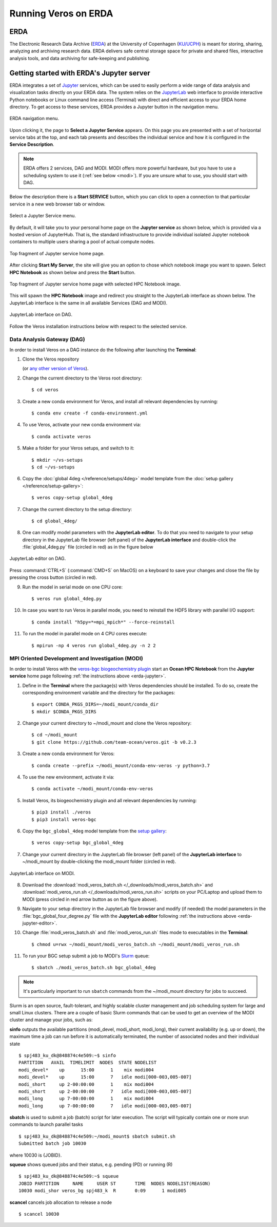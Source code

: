 Running Veros on ERDA
=====================

ERDA
----

The Electronic Research Data Archive (`ERDA <https://www.erda.dk>`__) at the University of Copenhagen (`KU/UCPH <https://www.ku.dk/english/>`__) is meant for storing, sharing, analyzing and archiving research data.
ERDA delivers safe central storage space for private and shared files, interactive analysis tools, and data archiving for safe-keeping and publishing.

.. _erda-jupyter:

Getting started with ERDA's Jupyter server
------------------------------------------

ERDA integrates a set of `Jupyter <https://jupyter.org>`__ services, which can be used to easily perform a wide range of data analysis and visualization tasks directly on your ERDA data.
The system relies on the `JupyterLab <https://jupyterlab.readthedocs.io/en/stable/>`__ web interface to provide interactive Python notebooks or Linux command line access (Terminal) with direct and efficient access to your ERDA home directory.
To get access to these services, ERDA provides a Jupyter button in the navigation menu.

.. figure:: /_images/erda/erda_welcome.png
   :width: 100%
   :align: center

   ERDA navigation menu.

Upon clicking it, the page to **Select a Jupyter Service** appears.
On this page you are presented with a set of horizontal service tabs at the top, and each tab presents and describes the individual service and how it is configured in the **Service Description**.

.. note::

      ERDA offers 2 services, DAG and MODI. MODI offers more powerful hardware, but you have to use a scheduling system to use it (:ref:`see below <modi>`). If you are unsure what to use, you should start with DAG.

Below the description there is a **Start SERVICE** button, which you can click to open a connection to that particular service in a new web browser tab or window.

.. figure:: /_images/erda/erda_dag_spawn.png
   :width: 100%
   :align: center

   Select a Jupyter Service menu.

By default, it will take you to your personal home page on the **Jupyter service** as shown below, which is provided via a hosted version of JupyterHub.
That is, the standard infrastructure to provide individual isolated Jupyter notebook containers to multiple users sharing a pool of actual compute nodes.

.. figure:: /_images/erda/erda_jservice_homepage.png
   :width: 100%
   :align: center

   Top fragment of Jupyter service home page.

After clicking **Start My Server**, the site will give you an option to chose which notebook image you want to spawn.
Select **HPC Notebook** as shown below and press the **Start** button.

.. figure:: /_images/erda/erda_dag_image.png
   :width: 100%
   :align: center

   Top fragment of Jupyter service home page with selected HPC Notebook image.

This will spawn the **HPC Notebook** image and redirect you straight to the JupyterLab interface as shown below.
The JupyterLab interface is the same in all available Services (DAG and MODI).

.. figure:: /_images/erda/erda_dag_terminal.png
   :width: 100%
   :align: center

   JupyterLab interface on DAG.

Follow the Veros installation instructions below with respect to the selected service.

Data Analysis Gateway (DAG)
+++++++++++++++++++++++++++

In order to install Veros on a DAG instance do the following after launching the **Terminal**:

1. Clone the Veros repository

   .. exec::

      from veros import __version__ as veros_version
      if "+" in veros_version:
          veros_version, _ = veros_version.split("+")
      print(".. code-block::\n")
      print(f"   $ git clone https://github.com/team-ocean/veros.git -b v{veros_version}")

   (or `any other version of Veros <https://github.com/team-ocean/veros/releases>`__).

2. Change the current directory to the Veros root directory::

      $ cd veros

3. Create a new conda environment for Veros, and install all relevant dependencies by running::

      $ conda env create -f conda-environment.yml

4. To use Veros, activate your new conda environment via::

      $ conda activate veros

5. Make a folder for your Veros setups, and switch to it::

      $ mkdir ~/vs-setups
      $ cd ~/vs-setups

6. Copy the :doc:`global 4deg </reference/setups/4deg>` model template from the :doc:`setup gallery </reference/setup-gallery>`::

      $ veros copy-setup global_4deg

7. Change the current directory to the setup directory::

      $ cd global_4deg/

.. _erda-jupyter-editor:

8. One can modify model parameters with the **JupyterLab editor**. To do that you need to navigate to your setup directory in the JupyterLab file browser (left panel) of the **JupyterLab interface** and double-click the :file:`global_4deg.py` file (circled in red) as in the figure below

.. figure:: /_images/erda/erda_dag_edit_file.png
   :width: 100%
   :align: center

   JupyterLab editor on DAG.

Press :command:`CTRL+S` (:command:`CMD+S` on MacOS) on a keyboard to save your changes and close the file by pressing the cross button (circled in red).

9. Run the model in serial mode on one CPU core::

      $ veros run global_4deg.py

10. In case you want to run Veros in parallel mode, you need to reinstall the HDF5 library with parallel I/O support::

      $ conda install "h5py=*=mpi_mpich*" --force-reinstall

11. To run the model in parallel mode on 4 CPU cores execute::

      $ mpirun -np 4 veros run global_4deg.py -n 2 2

.. _modi:

MPI Oriented Development and Investigation (MODI)
+++++++++++++++++++++++++++++++++++++++++++++++++

In order to install Veros with the `veros-bgc biogeochemistry plugin <https://veros-bgc.readthedocs.io/en/latest/>`__ start an **Ocean HPC Notebook** from the **Jupyter service** home page following :ref:`the instructions above <erda-jupyter>`.

1. Define in the **Terminal** where the package(s) with Veros dependencies should be installed. To do so, create the corresponding environment variable and the directory for the packages::

      $ export CONDA_PKGS_DIRS=~/modi_mount/conda_dir
      $ mkdir $CONDA_PKGS_DIRS

2. Change your current directory to ~/modi_mount and clone the Veros repository::

      $ cd ~/modi_mount
      $ git clone https://github.com/team-ocean/veros.git -b v0.2.3

3. Create a new conda environment for Veros::

      $ conda create --prefix ~/modi_mount/conda-env-veros -y python=3.7

4. To use the new environment, activate it via::

      $ conda activate ~/modi_mount/conda-env-veros

5. Install Veros, its biogeochemistry plugin and all relevant dependencies by running::

      $ pip3 install ./veros
      $ pip3 install veros-bgc

6. Copy the ``bgc_global_4deg`` model template from the `setup gallery <https://veros-bgc.readthedocs.io/en/latest/reference/setup-gallery.html>`__::

      $ veros copy-setup bgc_global_4deg

7. Change your current directory in the JupyterLab file browser (left panel) of the **JupyterLab interface** to ~/modi_mount by double-clicking the modi_mount folder (circled in red).

.. figure:: /_images/erda/erda_modi_terminal.png
   :width: 100%
   :align: center

   JupyterLab interface on MODI.

8. Download the :download:`modi_veros_batch.sh </_downloads/modi_veros_batch.sh>` and :download:`modi_veros_run.sh </_downloads/modi_veros_run.sh>` scripts on your PC/Laptop and upload them to MODI (press circled in red arrow button as on the figure above).

9. Navigate to your setup directory in the JupyterLab file browser and modify (if needed) the model parameters in the :file:`bgc_global_four_degree.py` file with the **JupyterLab editor** following :ref:`the instructions above <erda-jupyter-editor>`.

10. Change :file:`modi_veros_batch.sh` and :file:`modi_veros_run.sh` files mode to executables in the **Terminal**::

      $ chmod u=rwx ~/modi_mount/modi_veros_batch.sh ~/modi_mount/modi_veros_run.sh

11. To run your BGC setup submit a job to MODI's `Slurm <https://slurm.schedmd.com/quickstart.html>`__ queue::

      $ sbatch ./modi_veros_batch.sh bgc_global_4deg

.. note::

   It's particularly important to run ``sbatch`` commands from the ~/modi_mount directory for jobs to succeed.

Slurm is an open source, fault-tolerant, and highly scalable cluster management and job scheduling system for large and small Linux clusters.
There are a couple of basic Slurm commands that can be used to get an overview of the MODI cluster and manage your jobs, such as:

**sinfo** outputs the available partitions (modi_devel, modi_short, modi_long), their current availability (e.g. up or down), the maximum time a job can run before it is automatically terminated, the number of associated nodes and their individual state ::

       $ spj483_ku_dk@848874c4e509:~$ sinfo
       PARTITION   AVAIL  TIMELIMIT  NODES  STATE NODELIST
       modi_devel*    up      15:00      1    mix modi004
       modi_devel*    up      15:00      7   idle modi[000-003,005-007]
       modi_short     up 2-00:00:00      1    mix modi004
       modi_short     up 2-00:00:00      7   idle modi[000-003,005-007]
       modi_long      up 7-00:00:00      1    mix modi004
       modi_long      up 7-00:00:00      7   idle modi[000-003,005-007]

**sbatch** is used to submit a job (batch) script for later execution. The script will typically contain one or more srun commands to launch parallel tasks ::

       $ spj483_ku_dk@848874c4e509:~/modi_mount$ sbatch submit.sh
       Submitted batch job 10030

where 10030 is {JOBID}.

**squeue** shows queued jobs and their status, e.g. pending (PD) or running (R) ::

       $ spj483_ku_dk@848874c4e509:~$ squeue
       JOBID PARTITION     NAME     USER ST       TIME  NODES NODELIST(REASON)
       10030 modi_shor veros_bg spj483_k  R       0:09      1 modi005

**scancel** cancels job allocation to release a node ::

       $ scancel 10030

